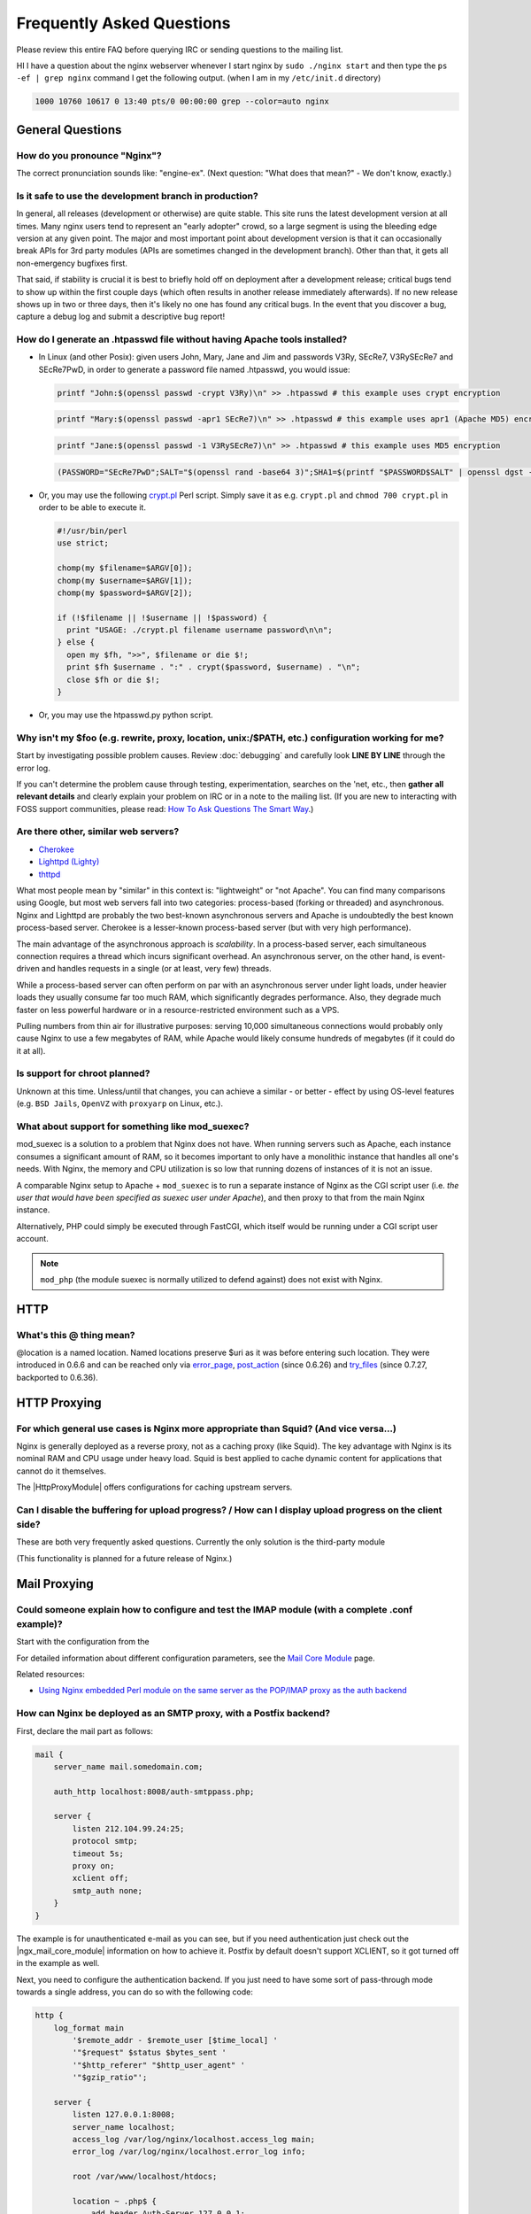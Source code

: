 Frequently Asked Questions
==========================

Please review this entire FAQ before querying IRC or sending questions to the mailing list.

HI I have a question about the nginx webserver whenever I start nginx by ``sudo ./nginx start`` and then type the ``ps -ef | grep nginx`` command I get the following output. (when I am in my ``/etc/init.d`` directory)

.. code-block:: bash

  1000 10760 10617 0 13:40 pts/0 00:00:00 grep --color=auto nginx



General Questions
-----------------

How do you pronounce "Nginx"?
^^^^^^^^^^^^^^^^^^^^^^^^^^^^^
The correct pronunciation sounds like: "engine-ex".  (Next question: "What does that mean?" - We don't know, exactly.)


.. _faq_is_it_safe:

Is it safe to use the development branch in production?
^^^^^^^^^^^^^^^^^^^^^^^^^^^^^^^^^^^^^^^^^^^^^^^^^^^^^^^
In general, all releases (development or otherwise) are quite stable.
This site runs the latest development version at all times.
Many nginx users tend to represent an "early adopter" crowd, so a large segment is using the bleeding edge version at any given point.
The major and most important point about development version is that it can occasionally break APIs for 3rd party modules (APIs are sometimes changed in the development branch).
Other than that, it gets all non-emergency bugfixes first.

That said, if stability is crucial it is best to briefly hold off on deployment after a development release; critical bugs tend to show up within the first couple days (which often results in another release immediately afterwards).
If no new release shows up in two or three days, then it's likely no one has found any critical bugs.
In the event that you discover a bug, capture a debug log and submit a descriptive bug report!


How do I generate an .htpasswd file without having Apache tools installed?
^^^^^^^^^^^^^^^^^^^^^^^^^^^^^^^^^^^^^^^^^^^^^^^^^^^^^^^^^^^^^^^^^^^^^^^^^^
* In Linux (and other Posix):  given users John, Mary, Jane and Jim and passwords V3Ry, SEcRe7, V3RySEcRe7 and SEcRe7PwD, in order to generate a password file named .htpasswd, you would issue:

  .. code-block:: bash

    printf "John:$(openssl passwd -crypt V3Ry)\n" >> .htpasswd # this example uses crypt encryption

  .. code-block:: bash

    printf "Mary:$(openssl passwd -apr1 SEcRe7)\n" >> .htpasswd # this example uses apr1 (Apache MD5) encryption

  .. code-block:: bash

    printf "Jane:$(openssl passwd -1 V3RySEcRe7)\n" >> .htpasswd # this example uses MD5 encryption

  .. code-block:: bash

    (PASSWORD="SEcRe7PwD";SALT="$(openssl rand -base64 3)";SHA1=$(printf "$PASSWORD$SALT" | openssl dgst -binary -sha1 | sed 's#$#'"$SALT"'#' | base64);printf "Jim:{SSHA}$SHA1\n" >> .htpasswd) # this example uses SSHA encryption

* Or, you may use the following `crypt.pl <https://gist.github.com/3349662>`_ Perl script. Simply save it as e.g. ``crypt.pl`` and ``chmod 700 crypt.pl`` in order to be able to execute it.

  .. code-block:: perl

    #!/usr/bin/perl
    use strict;

    chomp(my $filename=$ARGV[0]);
    chomp(my $username=$ARGV[1]);
    chomp(my $password=$ARGV[2]);

    if (!$filename || !$username || !$password) {
      print "USAGE: ./crypt.pl filename username password\n\n";
    } else {
      open my $fh, ">>", $filename or die $!;
      print $fh $username . ":" . crypt($password, $username) . "\n";
      close $fh or die $!;
    }

* Or, you may use the htpasswd.py python script.

  ..
    [Errno 8] Name or service not known
    `htpasswd.py <http://trac.edgewall.org/browser/trunk/contrib/htpasswd.py>`_
    

Why isn't my $foo (e.g. rewrite, proxy, location, unix:/$PATH, etc.) configuration working for me?
^^^^^^^^^^^^^^^^^^^^^^^^^^^^^^^^^^^^^^^^^^^^^^^^^^^^^^^^^^^^^^^^^^^^^^^^^^^^^^^^^^^^^^^^^^^^^^^^^^
Start by investigating possible problem causes. Review :doc:`debugging` and carefully look **LINE BY LINE** through the error log.

If you can't determine the problem cause through testing, experimentation, searches on the 'net, etc., then **gather all relevant details** and clearly explain your problem on IRC or in a note to the mailing list.
(If you are new to interacting with FOSS support communities, please read: `How To Ask Questions The Smart Way <http://catb.org/~esr/faqs/smart-questions.html>`_.)


Are there other, similar web servers?
^^^^^^^^^^^^^^^^^^^^^^^^^^^^^^^^^^^^^

* `Cherokee <http://www.0x50.org/>`_
* `Lighttpd (Lighty) <http://www.lighttpd.net/>`_
* `thttpd <http://www.acme.com/software/thttpd/>`_

What most people mean by "similar" in this context is: "lightweight" or "not Apache".
You can find many comparisons using Google, but most web servers fall into two categories: process-based (forking or threaded) and asynchronous.
Nginx and Lighttpd are probably the two best-known asynchronous servers and Apache is undoubtedly the best known process-based server.
Cherokee is a lesser-known process-based server (but with very high performance).

The main advantage of the asynchronous approach is *scalability*.
In a process-based server, each simultaneous connection requires a thread which incurs significant overhead.
An asynchronous server, on the other hand, is event-driven and handles requests in a single (or at least, very few) threads.

While a process-based server can often perform on par with an asynchronous server under light loads, under heavier loads they usually consume far too much RAM, which significantly degrades performance.
Also, they degrade much faster on less powerful hardware or in a resource-restricted environment such as a VPS.

Pulling numbers from thin air for illustrative purposes: serving 10,000 simultaneous connections would probably only cause Nginx to use a few megabytes of RAM, while Apache would likely consume hundreds of megabytes (if it could do it at all).


Is support for chroot planned?
^^^^^^^^^^^^^^^^^^^^^^^^^^^^^^
Unknown at this time.  Unless/until that changes, you can achieve a similar - or better - effect by using OS-level features (e.g. ``BSD Jails``, ``OpenVZ`` with ``proxyarp`` on Linux, etc.).


What about support for something like mod_suexec?
^^^^^^^^^^^^^^^^^^^^^^^^^^^^^^^^^^^^^^^^^^^^^^^^^
mod_suexec is a solution to a problem that Nginx does not have.
When running servers such as Apache, each instance consumes a significant amount of RAM, so it becomes important to only have a monolithic instance that handles all one's needs.
With Nginx, the memory and CPU utilization is so low that running dozens of instances of it is not an issue.

A comparable Nginx setup to Apache + ``mod_suexec`` is to run a separate instance of Nginx as the CGI script user (i.e. *the user that would have been specified as suexec user under Apache*), and then proxy to that from the main Nginx instance.

Alternatively, PHP could simply be executed through FastCGI, which itself would be running under a CGI script user account.

.. note::  ``mod_php`` (the module suexec is normally utilized to defend against) does not exist with Nginx.



HTTP
----

What's this @ thing mean?
^^^^^^^^^^^^^^^^^^^^^^^^^
@location is a named location.  Named locations preserve $uri as it was before entering such location.
They were introduced in 0.6.6 and can be reached only via `error_page <|HttpCoreModule|#error_page>`_, `post_action <|HttpCoreModule|#post_action>`_ (since 0.6.26) and `try_files <|HttpCoreModule|#try_files>`_ (since 0.7.27, backported to 0.6.36).



HTTP Proxying
-------------

For which general use cases is Nginx more appropriate than Squid? (And vice versa...)
^^^^^^^^^^^^^^^^^^^^^^^^^^^^^^^^^^^^^^^^^^^^^^^^^^^^^^^^^^^^^^^^^^^^^^^^^^^^^^^^^^^^^
Nginx is generally deployed as a reverse proxy, not as a caching proxy (like Squid).
The key advantage with Nginx is its nominal RAM and CPU usage under heavy load.
Squid is best applied to cache dynamic content for applications that cannot do it themselves.

The |HttpProxyModule| offers configurations for caching upstream servers.


Can I disable the buffering for upload progress? / How can I display upload progress on the client side?
^^^^^^^^^^^^^^^^^^^^^^^^^^^^^^^^^^^^^^^^^^^^^^^^^^^^^^^^^^^^^^^^^^^^^^^^^^^^^^^^^^^^^^^^^^^^^^^^^^^^^^^^
These are both very frequently asked questions.  Currently the only solution is the third-party module 

..
   `upload_progress`.
   
(This functionality is planned for a future release of Nginx.)



Mail Proxying
-------------

Could someone explain how to configure and test the IMAP module (with a complete .conf example)?
^^^^^^^^^^^^^^^^^^^^^^^^^^^^^^^^^^^^^^^^^^^^^^^^^^^^^^^^^^^^^^^^^^^^^^^^^^^^^^^^^^^^^^^^^^^^^^^^
Start with the configuration from the 

.. 
  `imapproxyexample`.
   
For detailed information about different configuration parameters, see the `Mail Core Module <http://wiki.nginx.org/NginxMailCoreModule>`_ page.

Related resources:

..
  * `imapauthenticatewithapachephpscript`
  
* `Using Nginx embedded Perl module on the same server as the POP/IMAP proxy as the auth backend <http://wiki.nginx.org/NginxImapAuthenticateWithEmbeddedPerlScript>`_


How can Nginx be deployed as an SMTP proxy, with a Postfix backend?
^^^^^^^^^^^^^^^^^^^^^^^^^^^^^^^^^^^^^^^^^^^^^^^^^^^^^^^^^^^^^^^^^^^
First, declare the mail part as follows:

.. code-block:: nginx

  mail {
      server_name mail.somedomain.com;

      auth_http localhost:8008/auth-smtppass.php;

      server {
          listen 212.104.99.24:25;
          protocol smtp;
          timeout 5s;
          proxy on;
          xclient off;
          smtp_auth none;
      }
  }


The example is for unauthenticated e-mail as you can see, but if you need authentication just check out the |ngx_mail_core_module| information on how to achieve it.
Postfix by default doesn't support XCLIENT, so it got turned off in the example as well.

Next, you need to configure the authentication backend. If you just need to have some sort of pass-through mode towards a single address, you can do so with the following code:

.. code-block:: nginx

  http {
      log_format main
          '$remote_addr - $remote_user [$time_local] '
          '"$request" $status $bytes_sent '
          '"$http_referer" "$http_user_agent" '
          '"$gzip_ratio"';

      server {
          listen 127.0.0.1:8008;
          server_name localhost;
          access_log /var/log/nginx/localhost.access_log main;
          error_log /var/log/nginx/localhost.error_log info;

          root /var/www/localhost/htdocs;

          location ~ .php$ {
              add_header Auth-Server 127.0.0.1;
              add_header Auth-Port 25;
              return 200;
          }
      }
  }


Basically, it accepts connections and for a request towards a .php file, it will return with code 200 and with the address of the (in this case) Postfix backend (on 127.0.0.1:25 here).



Load Balancing
--------------

What algorithm does Nginx use to load balance?  Can it balance based on connection load?
^^^^^^^^^^^^^^^^^^^^^^^^^^^^^^^^^^^^^^^^^^^^^^^^^^^^^^^^^^^^^^^^^^^^^^^^^^^^^^^^^^^^^^^^
Currently, Nginx has round-robin, least connections and ip-hash algorithms (all come with weights).

There are also a number of third-party modules for load balancing.

.. note:: Many users have requested that Nginx implement a feature in the load balancer to limit the number of requests per backend (usually to one).  While support for this is planned, it's worth mentioning that demand for this feature is rooted in misbehaviour on the part of the application being proxied ''to'' (Ruby on Rails seems to be one example). This is not an Nginx issue. In an ideal world, this particular problem fix request would be directed toward the backend application and its ability handle simultaneous requests.



Miscellaneous
-------------

Why do I see "Welcome to nginx!" when I'm trying to access Facebook, Yahoo!, Google or some other well-known website? Is nginx a virus?
^^^^^^^^^^^^^^^^^^^^^^^^^^^^^^^^^^^^^^^^^^^^^^^^^^^^^^^^^^^^^^^^^^^^^^^^^^^^^^^^^^^^^^^^^^^^^^^^^^^^^^^^^^^^^^^^^^^^^^^^^^^^^^^^^^^^^^^
Nginx is not a virus. Please check a detailed description here::

  `Welcome to nginx! <http://nginx.org/en/docs/welcome_nginx_facebook.html>`_
